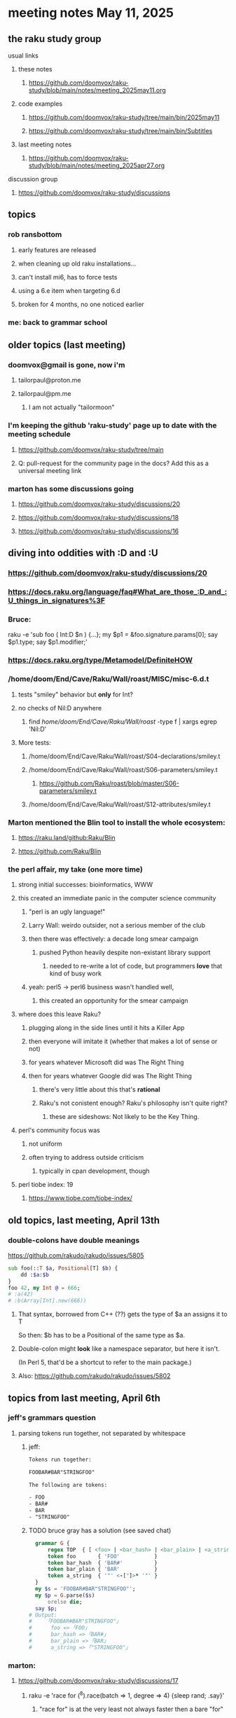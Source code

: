 * meeting notes May 11, 2025 
** the raku study group
**** usual links
***** these notes
****** https://github.com/doomvox/raku-study/blob/main/notes/meeting_2025may11.org 

***** code examples
****** https://github.com/doomvox/raku-study/tree/main/bin/2025may11
****** https://github.com/doomvox/raku-study/tree/main/bin/Subtitles

***** last meeting notes
****** https://github.com/doomvox/raku-study/blob/main/notes/meeting_2025apr27.org 

**** discussion group
***** https://github.com/doomvox/raku-study/discussions 

** topics
*** rob ransbottom 
**** early features are released
**** when cleaning up old raku installations... 
**** can't install mi6, has to force tests
**** using a 6.e item when targeting 6.d
**** broken for 4 months, no one noticed earlier

*** me: back to grammar school

** older topics (last meeting)
*** doomvox@gmail is gone, now i'm 
**** tailorpaul@proton.me
**** tailorpaul@pm.me
***** I am not actually "tailormoon"

*** I'm keeping the github 'raku-study' page up to date with the meeting schedule
**** https://github.com/doomvox/raku-study/tree/main
**** Q: pull-request for the community page in the docs?  Add this as a universal meeting link

*** marton has some discussions going
**** https://github.com/doomvox/raku-study/discussions/20
**** https://github.com/doomvox/raku-study/discussions/18
**** https://github.com/doomvox/raku-study/discussions/16


** diving into oddities with :D and :U
*** https://github.com/doomvox/raku-study/discussions/20
*** https://docs.raku.org/language/faq#What_are_those_:D_and_:U_things_in_signatures%3F

*** Bruce:
raku -e 'sub foo ( Int:D $n ) {...}; my $p1 = &foo.signature.params[0]; say $p1.type; say $p1.modifier;'

*** https://docs.raku.org/type/Metamodel/DefiniteHOW

*** /home/doom/End/Cave/Raku/Wall/roast/MISC/misc-6.d.t
**** tests "smiley" behavior but *only* for Int?
**** no checks of Nil:D anywhere
***** find /home/doom/End/Cave/Raku/Wall/roast/ -type f | xargs egrep 'Nil:D'
**** More tests:
***** /home/doom/End/Cave/Raku/Wall/roast/S04-declarations/smiley.t
***** /home/doom/End/Cave/Raku/Wall/roast/S06-parameters/smiley.t
****** https://github.com/Raku/roast/blob/master/S06-parameters/smiley.t
***** /home/doom/End/Cave/Raku/Wall/roast/S12-attributes/smiley.t

*** Marton mentioned the Blin tool to install the whole ecosystem:
**** https://raku.land/github:Raku/Blin
**** https://github.com/Raku/Blin


*** the perl affair, my take (one more time)
**** strong initial successes: bioinformatics, WWW
**** this created an immediate panic in the computer science community
***** "perl is an ugly language!"
***** Larry Wall: weirdo outsider, not a serious member of the club
***** then there was effectively: a decade long smear campaign
****** pushed Python heavily despite non-existant library support
******* needed to re-write a lot of code, but programmers *love* that kind of busy work
***** yeah: perl5 -> perl6 business wasn't handled well, 
****** this created an opportunity for the smear campaign
**** where does this leave Raku?
***** plugging along in the side lines until it hits a Killer App
***** then everyone will imitate it (whether that makes a lot of sense or not)
***** for years whatever Microsoft did was The Right Thing
***** then for years whatever Google did was The Right Thing
****** there's very little about this that's *rational*
****** Raku's not conistent enough?  Raku's philosophy isn't quite right?  
******* these are sideshows: Not likely to be the Key Thing.
**** perl's community focus was
***** not uniform
***** often trying to address outside criticism
****** typically in cpan development, though

**** perl tiobe index: 19
***** https://www.tiobe.com/tiobe-index/

** old topics, last meeting, April 13th

*** double-colons have double meanings
https://github.com/rakudo/rakudo/issues/5805

#+BEGIN_SRC raku
sub foo(::T $a, Positional[T] $b) {
    dd :$a:$b
}
foo 42, my Int @ = 666;
# :a(42)
# :b(Array[Int].new(666))
#+END_SRC 

**** That syntax, borrowed from C++ (??) gets the type of $a an assigns it to T
So then: $b has to be a Positional of the same type as $a.

**** Double-colon might *look* like a namespace separator, but here it isn't.
(In Perl 5, that'd be a shortcut to refer to the main package.)

**** Also: https://github.com/rakudo/rakudo/issues/5802


** topics from last meeting, April 6th

*** jeff's grammars question
**** parsing tokens run together, not separated by whitespace
***** jeff:
#+BEGIN_SRC txt
Tokens run together: 

FOOBAR#BAR"STRINGFOO"

The following are tokens:

- FOO
- BAR#
- BAR
- "STRINGFOO"

#+END_SRC 
***** TODO bruce gray has a solution (see saved chat)
#+BEGIN_SRC raku
    grammar G {
        regex TOP  { [ <foo> | <bar_hash> | <bar_plain> | <a_string> ]+ } # using `regex` where we would usually use `rule`
        token foo       { 'FOO'           }
        token bar_hash  { 'BAR#'          }
        token bar_plain { 'BAR'           }
        token a_string  { '"' <-["]>* '"' }
    }
    my $s = 'FOOBAR#BAR"STRINGFOO"';
    my $p = G.parse($s)
        orelse die;
    say $p;
  # Output:
  #     ｢FOOBAR#BAR"STRINGFOO"｣
  #      foo => ｢FOO｣
  #      bar_hash => ｢BAR#｣
  #      bar_plain => ｢BAR｣
  #      a_string => ｢"STRINGFOO"｣
#+END_SRC 

*** marton:
**** https://github.com/doomvox/raku-study/discussions/17
***** 
raku -e 'race for (^8).race(batch => 1, degree => 4) {sleep rand; .say}'
****** "race for" is at the very least not always faster then a bare "for"
****** "hyper for" is still another case
******* bruce finds bare "for" is pretty fast


*** tim refers to odd string reversal challenge
**** https://theweeklychallenge.org/blog/perl-weekly-challenge-313/
**** tim's solution in clojure (next meeting: april 13th)
#+BEGIN_SRC lisp
```clj
(let [s "_c-!h_all-en!g_e"]
  (loop [chars (vec s) letters (filter alpha? chars) result ()]
    (if-let [ch (peek chars)]
      (if (alpha? ch)
        (recur (pop chars) (rest letters) (cons (first letters) result))
        (recur (pop chars) letters (cons ch result)))
      (str/join result))))
```
#+END_SRC 

**** bruce summarizes some raku solutions
#+BEGIN_SRC raku
# barroff
    my @characters = grep({ $_ ~~ m:i/ <[a..z]> / }, $str.comb);
    map({ $_ ~~ m:i/ <[a..z]> / ?? @characters.pop !! $_ }, $str.comb).join;
# feng-chang
    my @s = $s.comb;
    my @ndx = (^+@s).grep({ @s[$_] ~~ ('a'..'z')|('A'..'Z') });
    @s[@ndx] = @s[@ndx].reverse;
    put @s.join;
# jaldhar-h-vyas
    my @reversed = $str.comb.grep({ /<alpha>/ }).reverse;
    my $index = 0;
    ($str.subst(/<alpha>/, { @reversed[$index++] }, :g)).say;
# mark-anderson (similar to bruce's approach)
    my @s   = $str.comb;
    my @k   = @s.grep(/:i <[a..z]>/, :k);
    @s[@k] .= reverse;
    [~] @s
# wambash
    sprintf $str.trans( /<:alpha>/ => "%s"), $str.comb(/<:alpha>/).reverse
#+END_SRC 


*** deepmap, duckmap. flat
**** marton's discussion of duckmap was very clear: better than the docs
***** TODO docs bug: need a simpler example to introduce duckmap

**** habere points out we have: .flat(:hammer)
***** TODO docs bug: not documented in page for flat
***** https://docs.raku.org/routine/flat
***** Also: @a[**]
***** https://raku-advent.blog/2024/12/25/day-25-raku-2024-review/
***** released 2024.07, on use 6.e.PREVIEW;



** topics from Mar 9

*** rob: rakudo bug turned up in weekly challenge
**** .= operator not working as "explicit assignment"
**** https://github.com/rakudo/rakudo/issues/5803
#+BEGIN_SRC raku
## Example from the docs:
say ++$a.=abs;
say ++$a .= abs;  ## doesn't work
# Cannot modify an immutable Int (7)
#  in block <unit> at <unknown file> line 1

say ++$a.=abs;    ## this *does* work
# 8

## Marton's example
# -1.succ
# -2      ## the - is applied *after* the .succ increases value by 1

1.succ
# 2

-1 .succ  ## with the space, we start at -1 and step up 1 to 0
# 0
#+END_SRC raku

***** Marton looks up older reports:
****** https://github.com/rakudo/rakudo/issues/4996
****** https://github.com/rakudo/rakudo/issues/4863
****** https://github.com/Raku/doc/issues/3333

***** TODO doc bug (?): Traps of .= weirdness not adequate
****** https://docs.raku.org/language/traps
******* https://docs.raku.org/language/traps#Method_calls_do_not_chain
******* https://docs.raku.org/language/traps#Method_operator_calls_and_prefix_minus


** follow-up 
*** announce next meeting immediately
*** check jeff's bug status
**** added pointer to roast test 
*** doc bug traps .= weirdness not well covered.

** announcements 
*** next meetings
**** Apr 27, 2025 
**** May 11, 2025 (change in plans, let's just do one on Mother's Day)
**** May 25, 2025 
**** Jun  8, 2025 
**** Jun 22, 2025 

**** Perl & Raku Conference (Greenville, SC) 2025-06-27 through 29 Fri-Sun
***** https://tprc.us/

**** Jul 13, 2025 (3 week gap, to skip 4th of july weekend)
**** Jul 27, 2025 
**** Aug 10, 2025 
**** Aug 24, 2025 
**** Sep  7, 2025 (ok: labor day weekend was the week before)
**** Sep 21, 2025 
**** Oct  5, 2025
**** Oct 19, 2025
**** Nov 2, 2025
**** Nov 16, 2025
**** Dec 7, 2025 (three week gap, to get past thanksgiving weekend)
**** Dec 21, 2025
**** Jan  4, 2025
**** Jan  18, 2025





